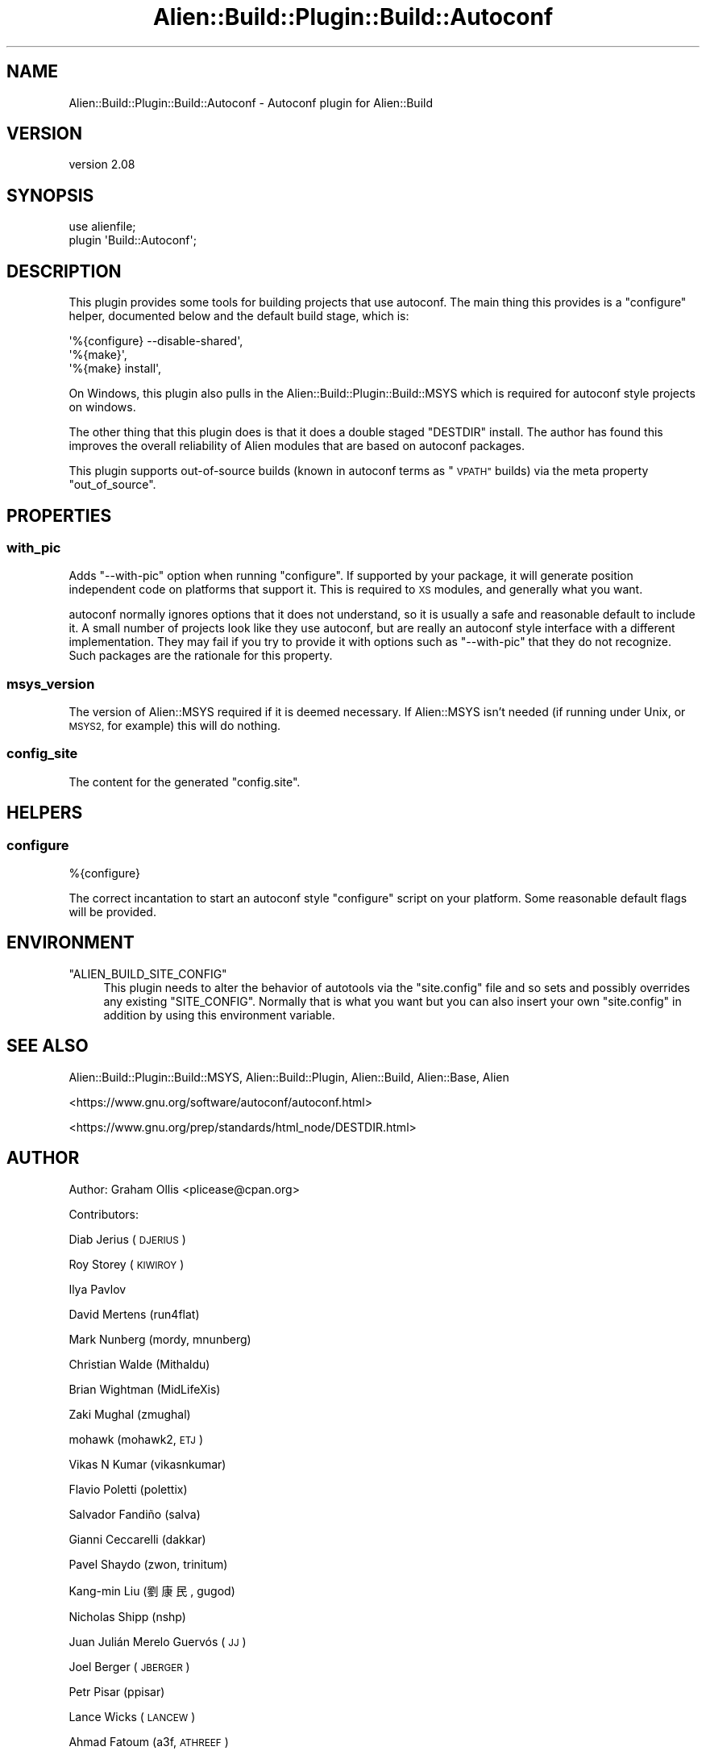 .\" Automatically generated by Pod::Man 4.09 (Pod::Simple 3.35)
.\"
.\" Standard preamble:
.\" ========================================================================
.de Sp \" Vertical space (when we can't use .PP)
.if t .sp .5v
.if n .sp
..
.de Vb \" Begin verbatim text
.ft CW
.nf
.ne \\$1
..
.de Ve \" End verbatim text
.ft R
.fi
..
.\" Set up some character translations and predefined strings.  \*(-- will
.\" give an unbreakable dash, \*(PI will give pi, \*(L" will give a left
.\" double quote, and \*(R" will give a right double quote.  \*(C+ will
.\" give a nicer C++.  Capital omega is used to do unbreakable dashes and
.\" therefore won't be available.  \*(C` and \*(C' expand to `' in nroff,
.\" nothing in troff, for use with C<>.
.tr \(*W-
.ds C+ C\v'-.1v'\h'-1p'\s-2+\h'-1p'+\s0\v'.1v'\h'-1p'
.ie n \{\
.    ds -- \(*W-
.    ds PI pi
.    if (\n(.H=4u)&(1m=24u) .ds -- \(*W\h'-12u'\(*W\h'-12u'-\" diablo 10 pitch
.    if (\n(.H=4u)&(1m=20u) .ds -- \(*W\h'-12u'\(*W\h'-8u'-\"  diablo 12 pitch
.    ds L" ""
.    ds R" ""
.    ds C` ""
.    ds C' ""
'br\}
.el\{\
.    ds -- \|\(em\|
.    ds PI \(*p
.    ds L" ``
.    ds R" ''
.    ds C`
.    ds C'
'br\}
.\"
.\" Escape single quotes in literal strings from groff's Unicode transform.
.ie \n(.g .ds Aq \(aq
.el       .ds Aq '
.\"
.\" If the F register is >0, we'll generate index entries on stderr for
.\" titles (.TH), headers (.SH), subsections (.SS), items (.Ip), and index
.\" entries marked with X<> in POD.  Of course, you'll have to process the
.\" output yourself in some meaningful fashion.
.\"
.\" Avoid warning from groff about undefined register 'F'.
.de IX
..
.if !\nF .nr F 0
.if \nF>0 \{\
.    de IX
.    tm Index:\\$1\t\\n%\t"\\$2"
..
.    if !\nF==2 \{\
.        nr % 0
.        nr F 2
.    \}
.\}
.\" ========================================================================
.\"
.IX Title "Alien::Build::Plugin::Build::Autoconf 3"
.TH Alien::Build::Plugin::Build::Autoconf 3 "2020-02-16" "perl v5.26.0" "User Contributed Perl Documentation"
.\" For nroff, turn off justification.  Always turn off hyphenation; it makes
.\" way too many mistakes in technical documents.
.if n .ad l
.nh
.SH "NAME"
Alien::Build::Plugin::Build::Autoconf \- Autoconf plugin for Alien::Build
.SH "VERSION"
.IX Header "VERSION"
version 2.08
.SH "SYNOPSIS"
.IX Header "SYNOPSIS"
.Vb 2
\& use alienfile;
\& plugin \*(AqBuild::Autoconf\*(Aq;
.Ve
.SH "DESCRIPTION"
.IX Header "DESCRIPTION"
This plugin provides some tools for building projects that use autoconf.  The main thing
this provides is a \f(CW\*(C`configure\*(C'\fR helper, documented below and the default build stage,
which is:
.PP
.Vb 3
\& \*(Aq%{configure} \-\-disable\-shared\*(Aq,
\& \*(Aq%{make}\*(Aq,
\& \*(Aq%{make} install\*(Aq,
.Ve
.PP
On Windows, this plugin also pulls in the Alien::Build::Plugin::Build::MSYS which is
required for autoconf style projects on windows.
.PP
The other thing that this plugin does is that it does a double staged \f(CW\*(C`DESTDIR\*(C'\fR install.
The author has found this improves the overall reliability of Alien modules that are
based on autoconf packages.
.PP
This plugin supports out-of-source builds (known in autoconf terms as \*(L"\s-1VPATH\*(R"\s0 builds) via
the meta property \f(CW\*(C`out_of_source\*(C'\fR.
.SH "PROPERTIES"
.IX Header "PROPERTIES"
.SS "with_pic"
.IX Subsection "with_pic"
Adds \f(CW\*(C`\-\-with\-pic\*(C'\fR option when running \f(CW\*(C`configure\*(C'\fR.  If supported by your package, it
will generate position independent code on platforms that support it.  This is required
to \s-1XS\s0 modules, and generally what you want.
.PP
autoconf normally ignores options that it does not understand, so it is usually a safe
and reasonable default to include it.  A small number of projects look like they use
autoconf, but are really an autoconf style interface with a different implementation.
They may fail if you try to provide it with options such as \f(CW\*(C`\-\-with\-pic\*(C'\fR that they do
not recognize.  Such packages are the rationale for this property.
.SS "msys_version"
.IX Subsection "msys_version"
The version of Alien::MSYS required if it is deemed necessary.  If Alien::MSYS
isn't needed (if running under Unix, or \s-1MSYS2,\s0 for example) this will do nothing.
.SS "config_site"
.IX Subsection "config_site"
The content for the generated \f(CW\*(C`config.site\*(C'\fR.
.SH "HELPERS"
.IX Header "HELPERS"
.SS "configure"
.IX Subsection "configure"
.Vb 1
\& %{configure}
.Ve
.PP
The correct incantation to start an autoconf style \f(CW\*(C`configure\*(C'\fR script on your platform.
Some reasonable default flags will be provided.
.SH "ENVIRONMENT"
.IX Header "ENVIRONMENT"
.ie n .IP """ALIEN_BUILD_SITE_CONFIG""" 4
.el .IP "\f(CWALIEN_BUILD_SITE_CONFIG\fR" 4
.IX Item "ALIEN_BUILD_SITE_CONFIG"
This plugin needs to alter the behavior of autotools via the \f(CW\*(C`site.config\*(C'\fR file and so sets
and possibly overrides any existing \f(CW\*(C`SITE_CONFIG\*(C'\fR.  Normally that is what you want but you
can also insert your own \f(CW\*(C`site.config\*(C'\fR in addition by using this environment variable.
.SH "SEE ALSO"
.IX Header "SEE ALSO"
Alien::Build::Plugin::Build::MSYS, Alien::Build::Plugin, Alien::Build, Alien::Base, Alien
.PP
<https://www.gnu.org/software/autoconf/autoconf.html>
.PP
<https://www.gnu.org/prep/standards/html_node/DESTDIR.html>
.SH "AUTHOR"
.IX Header "AUTHOR"
Author: Graham Ollis <plicease@cpan.org>
.PP
Contributors:
.PP
Diab Jerius (\s-1DJERIUS\s0)
.PP
Roy Storey (\s-1KIWIROY\s0)
.PP
Ilya Pavlov
.PP
David Mertens (run4flat)
.PP
Mark Nunberg (mordy, mnunberg)
.PP
Christian Walde (Mithaldu)
.PP
Brian Wightman (MidLifeXis)
.PP
Zaki Mughal (zmughal)
.PP
mohawk (mohawk2, \s-1ETJ\s0)
.PP
Vikas N Kumar (vikasnkumar)
.PP
Flavio Poletti (polettix)
.PP
Salvador Fandiño (salva)
.PP
Gianni Ceccarelli (dakkar)
.PP
Pavel Shaydo (zwon, trinitum)
.PP
Kang-min Liu (劉康民, gugod)
.PP
Nicholas Shipp (nshp)
.PP
Juan Julián Merelo Guervós (\s-1JJ\s0)
.PP
Joel Berger (\s-1JBERGER\s0)
.PP
Petr Pisar (ppisar)
.PP
Lance Wicks (\s-1LANCEW\s0)
.PP
Ahmad Fatoum (a3f, \s-1ATHREEF\s0)
.PP
José Joaquín Atria (\s-1JJATRIA\s0)
.PP
Duke Leto (\s-1LETO\s0)
.PP
Shoichi Kaji (\s-1SKAJI\s0)
.PP
Shawn Laffan (\s-1SLAFFAN\s0)
.PP
Paul Evans (leonerd, \s-1PEVANS\s0)
.SH "COPYRIGHT AND LICENSE"
.IX Header "COPYRIGHT AND LICENSE"
This software is copyright (c) 2011\-2020 by Graham Ollis.
.PP
This is free software; you can redistribute it and/or modify it under
the same terms as the Perl 5 programming language system itself.
